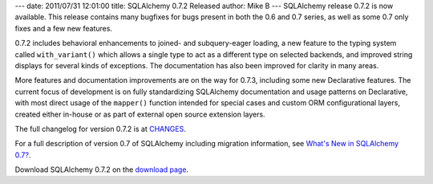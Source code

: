 ---
date: 2011/07/31 12:01:00
title: SQLAlchemy 0.7.2 Released
author: Mike B
---
SQLAlchemy release 0.7.2 is now available.   This release contains
many bugfixes for bugs present in both the 0.6 and 0.7 series, as well
as some 0.7 only fixes and a few new features.

0.7.2 includes behavioral enhancements to joined- and subquery-eager
loading, a new feature to the typing system called ``with_variant()``
which allows a single type to act as a different type on selected
backends, and improved string displays for several kinds of exceptions.
The documentation has also been improved for clarity in many areas.

More features and documentation improvements are on the way for 0.7.3,
including some new Declarative features.   The current focus of development
is on fully standardizing SQLAlchemy documentation and usage 
patterns on Declarative, with most direct usage of the ``mapper()`` function 
intended for special cases and custom ORM configurational layers, 
created either in-house or as part of external open source extension
layers.

The full changelog for version 0.7.2 is at `CHANGES </changelog/CHANGES_0_7_2>`_.

For a full description of version 0.7 of SQLAlchemy including migration information,
see `What's New in SQLAlchemy 0.7? </trac/wiki/07Migration>`_.

Download SQLAlchemy 0.7.2 on the `download page </download.html>`_.


